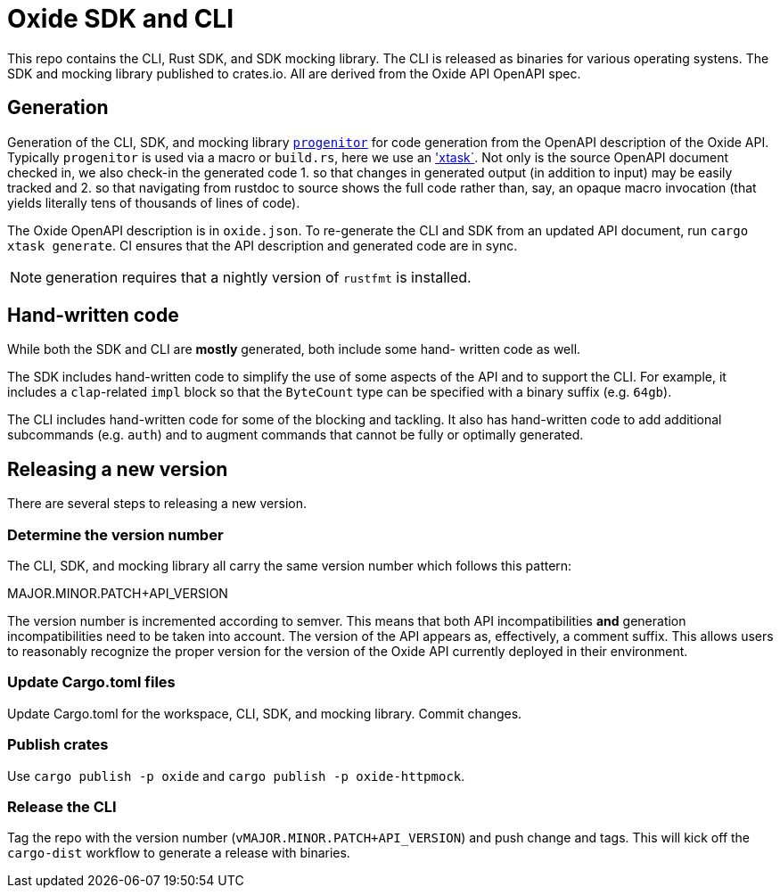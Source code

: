 # Oxide SDK and CLI

This repo contains the CLI, Rust SDK, and SDK mocking library. The CLI is
released as binaries for various operating systens. The SDK and mocking library
published to crates.io. All are derived from the Oxide API OpenAPI spec.

## Generation

Generation of the CLI, SDK, and mocking library
https://github.com/oxidecomputer/progenitor[`progenitor`] for code generation
from the OpenAPI description of the Oxide API. Typically `progenitor` is used
via a macro or `build.rs`, here we use an
https://github.com/matklad/cargo-xtask['xtask`]. Not only is the source OpenAPI
document checked in, we also check-in the generated code 1. so that changes in
generated output (in addition to input) may be easily tracked and 2. so that
navigating from rustdoc to source shows the full code rather than, say, an
opaque macro invocation (that yields literally tens of thousands of lines of
code).

The Oxide OpenAPI description is in `oxide.json`. To re-generate the CLI and
SDK from an updated API document, run `cargo xtask generate`. CI ensures that
the API description and generated code are in sync.

NOTE: generation requires that a nightly version of `rustfmt` is installed.

## Hand-written code

While both the SDK and CLI are *mostly* generated, both include some hand-
written code as well.

The SDK includes hand-written code to simplify the use of some aspects of the
API and to support the CLI. For example, it includes a `clap`-related `impl`
block so that the `ByteCount` type can be specified with a binary suffix (e.g.
`64gb`).

The CLI includes hand-written code for some of the blocking and tackling. It
also has hand-written code to add additional subcommands (e.g. `auth`) and to
augment commands that cannot be fully or optimally generated.

## Releasing a new version

There are several steps to releasing a new version.

### Determine the version number

The CLI, SDK, and mocking library all carry the same version number which
follows this pattern:

MAJOR.MINOR.PATCH+API_VERSION

The version number is incremented according to semver. This means that both API
incompatibilities **and** generation incompatibilities need to be taken into
account. The version of the API appears as, effectively, a comment suffix. This
allows users to reasonably recognize the proper version for the version of the
Oxide API currently deployed in their environment.

### Update Cargo.toml files

Update Cargo.toml for the workspace, CLI, SDK, and mocking library. Commit
changes.

### Publish crates

Use `cargo publish -p oxide` and `cargo publish -p oxide-httpmock`.

### Release the CLI

Tag the repo with the version number (`vMAJOR.MINOR.PATCH+API_VERSION`) and
push change and tags. This will kick off the `cargo-dist` workflow to generate
a release with binaries.